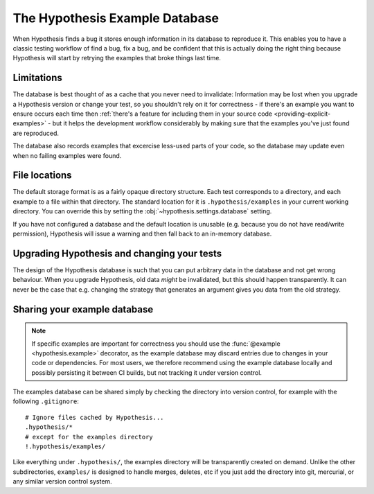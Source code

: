 ===============================
The Hypothesis Example Database
===============================

When Hypothesis finds a bug it stores enough information in its database to reproduce it. This
enables you to have a classic testing workflow of find a bug, fix a bug, and be confident that
this is actually doing the right thing because Hypothesis will start by retrying the examples that
broke things last time.

-----------
Limitations
-----------

The database is best thought of as a cache that you never need to invalidate: Information may be
lost when you upgrade a Hypothesis version or change your test, so you shouldn't rely on it for
correctness - if there's an example you want to ensure occurs each time then :ref:`there's a feature for
including them in your source code <providing-explicit-examples>` - but it helps the development
workflow considerably by making sure that the examples you've just found are reproduced.

The database also records examples that excercise less-used parts of your
code, so the database may update even when no failing examples were found.

--------------
File locations
--------------

The default storage format is as a fairly opaque directory structure. Each test
corresponds to a directory, and each example to a file within that directory.
The standard location for it is ``.hypothesis/examples`` in your current working
directory. You can override this by setting the
:obj:`~hypothesis.settings.database` setting.

If you have not configured a database and the default location is unusable
(e.g. because you do not have read/write permission), Hypothesis will issue
a warning and then fall back to an in-memory database.

--------------------------------------------
Upgrading Hypothesis and changing your tests
--------------------------------------------

The design of the Hypothesis database is such that you can put arbitrary data in the database
and not get wrong behaviour. When you upgrade Hypothesis, old data *might* be invalidated, but
this should happen transparently. It can never be the case that e.g. changing the strategy
that generates an argument gives you data from the old strategy.

-----------------------------
Sharing your example database
-----------------------------

.. note::
    If specific examples are important for correctness you should use the
    :func:`@example <hypothesis.example>` decorator, as the example database may discard entries due to
    changes in your code or dependencies.  For most users, we therefore
    recommend using the example database locally and possibly persisting it
    between CI builds, but not tracking it under version control.

The examples database can be shared simply by checking the directory into
version control, for example with the following ``.gitignore``::

    # Ignore files cached by Hypothesis...
    .hypothesis/*
    # except for the examples directory
    !.hypothesis/examples/

Like everything under ``.hypothesis/``, the examples directory will be
transparently created on demand.  Unlike the other subdirectories,
``examples/`` is designed to handle merges, deletes, etc if you just add the
directory into git, mercurial, or any similar version control system.
